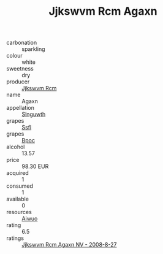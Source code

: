 :PROPERTIES:
:ID:                     0876176e-16b6-4ced-abdb-92999725a1d7
:END:
#+TITLE: Jjkswvm Rcm Agaxn 

- carbonation :: sparkling
- colour :: white
- sweetness :: dry
- producer :: [[id:f56d1c8d-34f6-4471-99e0-b868e6e4169f][Jjkswvm Rcm]]
- name :: Agaxn
- appellation :: [[id:99cdda33-6cc9-4d41-a115-eb6f7e029d06][Slnguwth]]
- grapes :: [[id:aa0ff8ab-1317-4e05-aff1-4519ebca5153][Ssfl]]
- grapes :: [[id:3e7e650d-931b-4d4e-9f3d-16d1e2f078c9][Bpoc]]
- alcohol :: 13.57
- price :: 98.30 EUR
- acquired :: 1
- consumed :: 1
- available :: 0
- resources :: [[id:47e01a18-0eb9-49d9-b003-b99e7e92b783][Aiwuo]]
- rating :: 6.5
- ratings :: [[id:ced72fe9-115c-463c-8b22-54e50aa18bbe][Jjkswvm Rcm Agaxn NV - 2008-8-27]]


